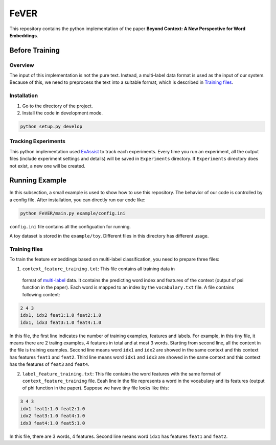FeVER
=====

This repository contains the python implementation of the paper **Beyond Context: A New Perspective for Word Embeddings**.

Before Training
---------------

Overview
~~~~~~~~

The input of this implementation is not the pure text.
Instead, a multi-label data format is used as the input of our system.
Because of this, we need to preprocess the text into a suitable format, which is described in `Training files`_.

Installation
~~~~~~~~~~~~

1. Go to the directory of the project.
2. Install the code in development mode.

.. code:: console

    python setup.py develop


Tracking Experiments
~~~~~~~~~~~~~~~~~~~~

This python implementation used ExAssist_ to track each experiments.
Every time you run an experiment, all the output files (include experiment settings and details) will be saved in ``Experiments`` directory. If ``Experiments`` directory does not exist, a new one will be created.

Running Example
---------------

In this subsection, a small example is used to show how to use this repository.
The behavior of our code is controlled by a config file.
After installation, you can directly run our code like:

.. code:: console

    python FeVER/main.py example/config.ini

``config.ini`` file contains all the configuation for running.

A toy dataset is stored in the ``example/toy``.
Different files in this directory has different usage.

Training files
~~~~~~~~~~~~~~

To train the feature embeddings based on multi-label classification, you need to prepare three files:

1. ``context_feature_training.txt``: This file contains all training data in
  format of multi-label_ data. It contains the predicting word index and
  features of the context (output of psi function in the paper). Each word is
  mapped to an index by the ``vocabulary.txt`` file. A file contains following
  content:

.. code:: console

    2 4 3
    idx1, idx2 feat1:1.0 feat2:1.0
    idx1, idx3 feat3:1.0 feat4:1.0

In this file, the first line indicates the number of training examples,
features and labels.  For example, in this tiny file, it means there are 2
traiing examples, 4 features in total and at most 3 words.
Starting from second line, all the content in the file is training examples.
Second line means word ``idx1`` and ``idx2`` are showed in
the same context and this context has features ``feat1`` and ``feat2``.
Third line means word ``idx1`` and ``idx3`` are showed in the same context and
this context has the features of ``feat3`` and ``feat4``.


2. ``label_feature_training.txt``: This file contains the word features with
   the same format of ``context_feature_training`` file. Eeah line in the file
   represents a word in the vocabulary and its features (output of phi
   function in the paper). Suppose we have tiny file looks like this:

.. code:: console

    3 4 3
    idx1 feat1:1.0 feat2:1.0
    idx2 feat3:1.0 feat4:1.0
    idx3 feat4:1.0 feat5:1.0

In this file, there are 3 words, 4 features. Second line means word ``idx1`` has features ``feat1`` and ``feat2``.


.. _ExAssist: https://exassist.readthedocs.io/en/latest/
.. _multi-label: http://manikvarma.org/downloads/XC/XMLRepository.html
